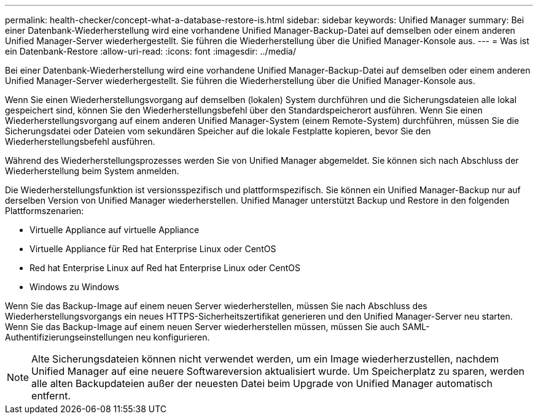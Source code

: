 ---
permalink: health-checker/concept-what-a-database-restore-is.html 
sidebar: sidebar 
keywords: Unified Manager 
summary: Bei einer Datenbank-Wiederherstellung wird eine vorhandene Unified Manager-Backup-Datei auf demselben oder einem anderen Unified Manager-Server wiederhergestellt. Sie führen die Wiederherstellung über die Unified Manager-Konsole aus. 
---
= Was ist ein Datenbank-Restore
:allow-uri-read: 
:icons: font
:imagesdir: ../media/


[role="lead"]
Bei einer Datenbank-Wiederherstellung wird eine vorhandene Unified Manager-Backup-Datei auf demselben oder einem anderen Unified Manager-Server wiederhergestellt. Sie führen die Wiederherstellung über die Unified Manager-Konsole aus.

Wenn Sie einen Wiederherstellungsvorgang auf demselben (lokalen) System durchführen und die Sicherungsdateien alle lokal gespeichert sind, können Sie den Wiederherstellungsbefehl über den Standardspeicherort ausführen. Wenn Sie einen Wiederherstellungsvorgang auf einem anderen Unified Manager-System (einem Remote-System) durchführen, müssen Sie die Sicherungsdatei oder Dateien vom sekundären Speicher auf die lokale Festplatte kopieren, bevor Sie den Wiederherstellungsbefehl ausführen.

Während des Wiederherstellungsprozesses werden Sie von Unified Manager abgemeldet. Sie können sich nach Abschluss der Wiederherstellung beim System anmelden.

Die Wiederherstellungsfunktion ist versionsspezifisch und plattformspezifisch. Sie können ein Unified Manager-Backup nur auf derselben Version von Unified Manager wiederherstellen. Unified Manager unterstützt Backup und Restore in den folgenden Plattformszenarien:

* Virtuelle Appliance auf virtuelle Appliance
* Virtuelle Appliance für Red hat Enterprise Linux oder CentOS
* Red hat Enterprise Linux auf Red hat Enterprise Linux oder CentOS
* Windows zu Windows


Wenn Sie das Backup-Image auf einem neuen Server wiederherstellen, müssen Sie nach Abschluss des Wiederherstellungsvorgangs ein neues HTTPS-Sicherheitszertifikat generieren und den Unified Manager-Server neu starten. Wenn Sie das Backup-Image auf einem neuen Server wiederherstellen müssen, müssen Sie auch SAML-Authentifizierungseinstellungen neu konfigurieren.

[NOTE]
====
Alte Sicherungsdateien können nicht verwendet werden, um ein Image wiederherzustellen, nachdem Unified Manager auf eine neuere Softwareversion aktualisiert wurde. Um Speicherplatz zu sparen, werden alle alten Backupdateien außer der neuesten Datei beim Upgrade von Unified Manager automatisch entfernt.

====